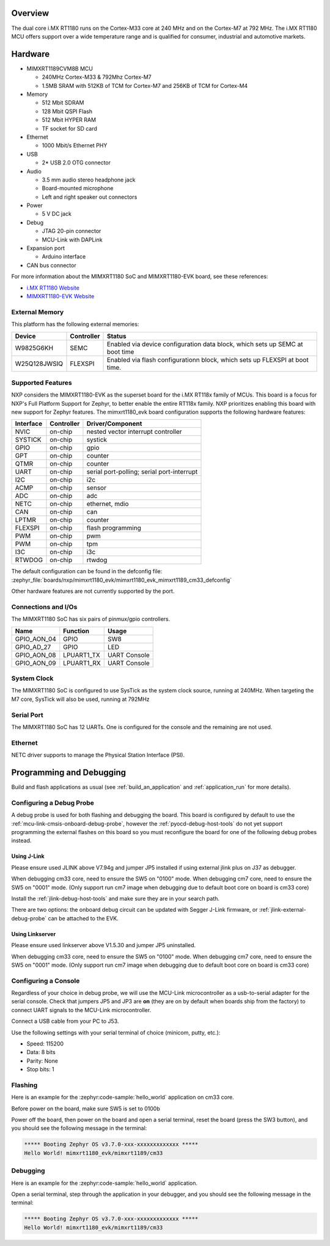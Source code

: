.. zephyr:board:: mimxrt1180_evk

Overview
********

The dual core i.MX RT1180 runs on the Cortex-M33 core at 240 MHz and on the
Cortex-M7 at 792 MHz. The i.MX RT1180 MCU offers support over a wide
temperature range and is qualified for consumer, industrial and automotive
markets.

Hardware
********

- MIMXRT1189CVM8B MCU

  - 240MHz Cortex-M33 & 792Mhz Cortex-M7
  - 1.5MB SRAM with 512KB of TCM for Cortex-M7 and 256KB of TCM for Cortex-M4

- Memory

  - 512 Mbit SDRAM
  - 128 Mbit QSPI Flash
  - 512 Mbit HYPER RAM
  - TF socket for SD card

- Ethernet

  - 1000 Mbit/s Ethernet PHY

- USB

  - 2* USB 2.0 OTG connector

- Audio

  - 3.5 mm audio stereo headphone jack
  - Board-mounted microphone
  - Left and right speaker out connectors

- Power

  - 5 V DC jack

- Debug

  - JTAG 20-pin connector
  - MCU-Link with DAPLink

- Expansion port

  - Arduino interface

- CAN bus connector

For more information about the MIMXRT1180 SoC and MIMXRT1180-EVK board, see
these references:

- `i.MX RT1180 Website`_
- `MIMXRT1180-EVK Website`_

External Memory
===============

This platform has the following external memories:

+--------------------+------------+-------------------------------------+
| Device             | Controller | Status                              |
+====================+============+=====================================+
| W9825G6KH          | SEMC       | Enabled via device configuration    |
|                    |            | data block, which sets up SEMC at   |
|                    |            | boot time                           |
+--------------------+------------+-------------------------------------+
| W25Q128JWSIQ       | FLEXSPI    | Enabled via flash configurationn    |
|                    |            | block, which sets up FLEXSPI at     |
|                    |            | boot time.                          |
+--------------------+------------+-------------------------------------+

Supported Features
==================

NXP considers the MIMXRT1180-EVK as the superset board for the i.MX RT118x
family of MCUs.  This board is a focus for NXP's Full Platform Support for
Zephyr, to better enable the entire RT118x family.  NXP prioritizes enabling
this board with new support for Zephyr features.  The mimxrt1180_evk board
configuration supports the following hardware features:

+-----------+------------+-------------------------------------+
| Interface | Controller | Driver/Component                    |
+===========+============+=====================================+
| NVIC      | on-chip    | nested vector interrupt controller  |
+-----------+------------+-------------------------------------+
| SYSTICK   | on-chip    | systick                             |
+-----------+------------+-------------------------------------+
| GPIO      | on-chip    | gpio                                |
+-----------+------------+-------------------------------------+
| GPT       | on-chip    | counter                             |
+-----------+------------+-------------------------------------+
| QTMR      | on-chip    | counter                             |
+-----------+------------+-------------------------------------+
| UART      | on-chip    | serial port-polling;                |
|           |            | serial port-interrupt               |
+-----------+------------+-------------------------------------+
| I2C       | on-chip    | i2c                                 |
+-----------+------------+-------------------------------------+
| ACMP      | on-chip    | sensor                              |
+-----------+------------+-------------------------------------+
| ADC       | on-chip    | adc                                 |
+-----------+------------+-------------------------------------+
| NETC      | on-chip    | ethernet, mdio                      |
+-----------+------------+-------------------------------------+
| CAN       | on-chip    | can                                 |
+-----------+------------+-------------------------------------+
| LPTMR     | on-chip    | counter                             |
+-----------+------------+-------------------------------------+
| FLEXSPI   | on-chip    | flash programming                   |
+-----------+------------+-------------------------------------+
| PWM       | on-chip    | pwm                                 |
+-----------+------------+-------------------------------------+
| PWM       | on-chip    | tpm                                 |
+-----------+------------+-------------------------------------+
| I3C       | on-chip    | i3c                                 |
+-----------+------------+-------------------------------------+
| RTWDOG    | on-chip    | rtwdog                              |
+-----------+------------+-------------------------------------+

The default configuration can be found in the defconfig file:
:zephyr_file:`boards/nxp/mimxrt1180_evk/mimxrt1180_evk_mimxrt1189_cm33_defconfig`

Other hardware features are not currently supported by the port.


Connections and I/Os
====================

The MIMXRT1180 SoC has six pairs of pinmux/gpio controllers.

+---------------+-----------------+---------------------------+
| Name          | Function        | Usage                     |
+===============+=================+===========================+
| GPIO_AON_04   | GPIO            | SW8                       |
+---------------+-----------------+---------------------------+
| GPIO_AD_27    | GPIO            | LED                       |
+---------------+-----------------+---------------------------+
| GPIO_AON_08   | LPUART1_TX      | UART Console              |
+---------------+-----------------+---------------------------+
| GPIO_AON_09   | LPUART1_RX      | UART Console              |
+---------------+-----------------+---------------------------+

System Clock
============

The MIMXRT1180 SoC is configured to use SysTick as the system clock source,
running at 240MHz. When targeting the M7 core, SysTick will also be used,
running at 792MHz

Serial Port
===========

The MIMXRT1180 SoC has 12 UARTs. One is configured for the console and the
remaining are not used.

Ethernet
========

NETC driver supports to manage the Physical Station Interface (PSI).

Programming and Debugging
*************************

Build and flash applications as usual (see :ref:`build_an_application` and
:ref:`application_run` for more details).

Configuring a Debug Probe
=========================

A debug probe is used for both flashing and debugging the board. This board is
configured by default to use the :ref:`mcu-link-cmsis-onboard-debug-probe`,
however the :ref:`pyocd-debug-host-tools` do not yet support programming the
external flashes on this board so you must reconfigure the board for one of the
following debug probes instead.

.. _Using J-Link RT1180:

Using J-Link
------------

Please ensure used JLINK above V7.94g and jumper JP5 installed if using
external jlink plus on J37 as debugger.

When debugging cm33 core, need to ensure the SW5 on "0100" mode.
When debugging cm7 core, need to ensure the SW5 on "0001" mode.
(Only support run cm7 image when debugging due to default boot core on board is cm33 core)

Install the :ref:`jlink-debug-host-tools` and make sure they are in your search
path.

There are two options: the onboard debug circuit can be updated with Segger
J-Link firmware, or :ref:`jlink-external-debug-probe` can be attached to the
EVK.


Using Linkserver
----------------

Please ensure used linkserver above V1.5.30 and jumper JP5 uninstalled.

When debugging cm33 core, need to ensure the SW5 on "0100" mode.
When debugging cm7 core, need to ensure the SW5 on "0001" mode.
(Only support run cm7 image when debugging due to default boot core on board is cm33 core)

Configuring a Console
=====================

Regardless of your choice in debug probe, we will use the MCU-Link
microcontroller as a usb-to-serial adapter for the serial console. Check that
jumpers JP5 and JP3 are **on** (they are on by default when boards ship from
the factory) to connect UART signals to the MCU-Link microcontroller.

Connect a USB cable from your PC to J53.

Use the following settings with your serial terminal of choice (minicom, putty,
etc.):

- Speed: 115200
- Data: 8 bits
- Parity: None
- Stop bits: 1

Flashing
========

Here is an example for the :zephyr:code-sample:`hello_world` application on cm33 core.

Before power on the board, make sure SW5 is set to 0100b

.. zephyr-app-commands::
   :zephyr-app: samples/hello_world
   :board: mimxrt1180_evk/mimxrt1189/cm33
   :goals: flash

Power off the board, then power on the board and
open a serial terminal, reset the board (press the SW3 button), and you should
see the following message in the terminal:

.. code-block:: console

   ***** Booting Zephyr OS v3.7.0-xxx-xxxxxxxxxxxxx *****
   Hello World! mimxrt1180_evk/mimxrt1189/cm33

Debugging
=========

Here is an example for the :zephyr:code-sample:`hello_world` application.

.. zephyr-app-commands::
   :zephyr-app: samples/hello_world
   :board: mimxrt1180_evk/mimxrt1189/cm33
   :goals: debug

Open a serial terminal, step through the application in your debugger, and you
should see the following message in the terminal:

.. code-block:: console

   ***** Booting Zephyr OS v3.7.0-xxx-xxxxxxxxxxxxx *****
   Hello World! mimxrt1180_evk/mimxrt1189/cm33

.. _MIMXRT1180-EVK Website:
   https://www.nxp.com/design/design-center/development-boards-and-designs/i-mx-evaluation-and-development-boards/i-mx-rt1180-evaluation-kit:MIMXRT1180-EVK

.. _i.MX RT1180 Website:
   https://www.nxp.com/products/processors-and-microcontrollers/arm-microcontrollers/i-mx-rt-crossover-mcus/i-mx-rt1180-crossover-mcu-with-tsn-switch-and-edgelock:i.MX-RT1180
